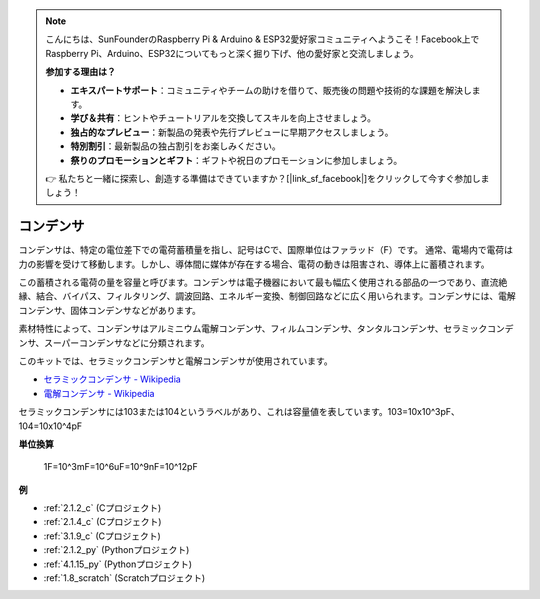 .. note::

    こんにちは、SunFounderのRaspberry Pi & Arduino & ESP32愛好家コミュニティへようこそ！Facebook上でRaspberry Pi、Arduino、ESP32についてもっと深く掘り下げ、他の愛好家と交流しましょう。

    **参加する理由は？**

    - **エキスパートサポート**：コミュニティやチームの助けを借りて、販売後の問題や技術的な課題を解決します。
    - **学び＆共有**：ヒントやチュートリアルを交換してスキルを向上させましょう。
    - **独占的なプレビュー**：新製品の発表や先行プレビューに早期アクセスしましょう。
    - **特別割引**：最新製品の独占割引をお楽しみください。
    - **祭りのプロモーションとギフト**：ギフトや祝日のプロモーションに参加しましょう。

    👉 私たちと一緒に探索し、創造する準備はできていますか？[|link_sf_facebook|]をクリックして今すぐ参加しましょう！

.. _cpn_capacitor:

コンデンサ
=============

.. image:: img/103_capacitor.png
.. image:: img/10uf_cap.png

コンデンサは、特定の電位差下での電荷蓄積量を指し、記号はCで、国際単位はファラッド（F）です。
通常、電場内で電荷は力の影響を受けて移動します。しかし、導体間に媒体が存在する場合、電荷の動きは阻害され、導体上に蓄積されます。

この蓄積される電荷の量を容量と呼びます。コンデンサは電子機器において最も幅広く使用される部品の一つであり、直流絶縁、結合、バイパス、フィルタリング、調波回路、エネルギー変換、制御回路などに広く用いられます。コンデンサには、電解コンデンサ、固体コンデンサなどがあります。

素材特性によって、コンデンサはアルミニウム電解コンデンサ、フィルムコンデンサ、タンタルコンデンサ、セラミックコンデンサ、スーパーコンデンサなどに分類されます。

このキットでは、セラミックコンデンサと電解コンデンサが使用されています。

* `セラミックコンデンサ - Wikipedia <https://en.wikipedia.org/wiki/Ceramic_capacitor>`_
* `電解コンデンサ - Wikipedia <https://en.wikipedia.org/wiki/Electrolytic_capacitor>`_

セラミックコンデンサには103または104というラベルがあり、これは容量値を表しています。103=10x10^3pF、104=10x10^4pF

**単位換算**

    1F=10^3mF=10^6uF=10^9nF=10^12pF

**例**

* :ref:`2.1.2_c` (Cプロジェクト)
* :ref:`2.1.4_c` (Cプロジェクト)
* :ref:`3.1.9_c` (Cプロジェクト)
* :ref:`2.1.2_py` (Pythonプロジェクト)
* :ref:`4.1.15_py` (Pythonプロジェクト)
* :ref:`1.8_scratch` (Scratchプロジェクト)

